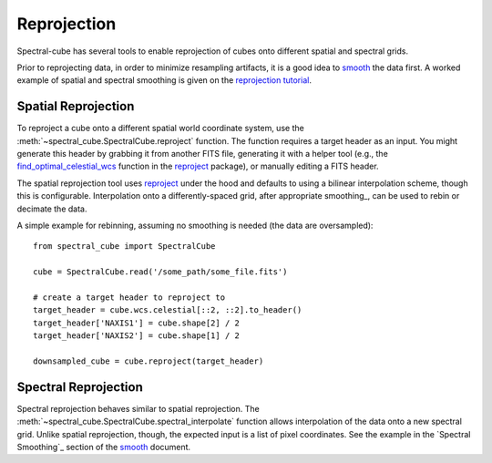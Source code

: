 Reprojection
============

Spectral-cube has several tools to enable reprojection of cubes onto different spatial and spectral grids.

Prior to reprojecting data, in order to minimize resampling artifacts, it is a
good idea to `smooth <smoothing>`_ the data first.  A worked example of spatial
and spectral smoothing is given on the `reprojection tutorial
<https://github.com/radio-astro-tools/tutorials/blob/master/SpectralCubeReprojectExample.ipynb>`_.


Spatial Reprojection
^^^^^^^^^^^^^^^^^^^^

To reproject a cube onto a different spatial world coordinate system, use the
:meth:`~spectral_cube.SpectralCube.reproject` function.  The function requires
a target header as an input.  You might generate this header by grabbing it
from another FITS file, generating it with a helper tool (e.g., the
`find_optimal_celestial_wcs
<https://reproject.readthedocs.io/en/stable/mosaicking.html#computing-an-optimal-wcs>`_
function in the `reproject <https://reproject.readthedocs.io/>`_ package), or
manually editing a FITS header.

The spatial reprojection tool uses reproject_ under the hood and defaults to
using a bilinear interpolation scheme, though this is configurable.
Interpolation onto a differently-spaced grid, after appropriate smoothing_, can
be used to rebin or decimate the data.

A simple example for rebinning, assuming no smoothing is needed (the data are oversampled)::

    from spectral_cube import SpectralCube

    cube = SpectralCube.read('/some_path/some_file.fits')

    # create a target header to reproject to
    target_header = cube.wcs.celestial[::2, ::2].to_header()
    target_header['NAXIS1'] = cube.shape[2] / 2
    target_header['NAXIS2'] = cube.shape[1] / 2

    downsampled_cube = cube.reproject(target_header)



Spectral Reprojection
^^^^^^^^^^^^^^^^^^^^^

Spectral reprojection behaves similar to spatial reprojection.
The :meth:`~spectral_cube.SpectralCube.spectral_interpolate` function
allows interpolation of the data onto a new spectral grid.
Unlike spatial reprojection, though, the expected input is a list
of pixel coordinates.  See the example in the `Spectral Smoothing`_ section of
the smooth_ document.
